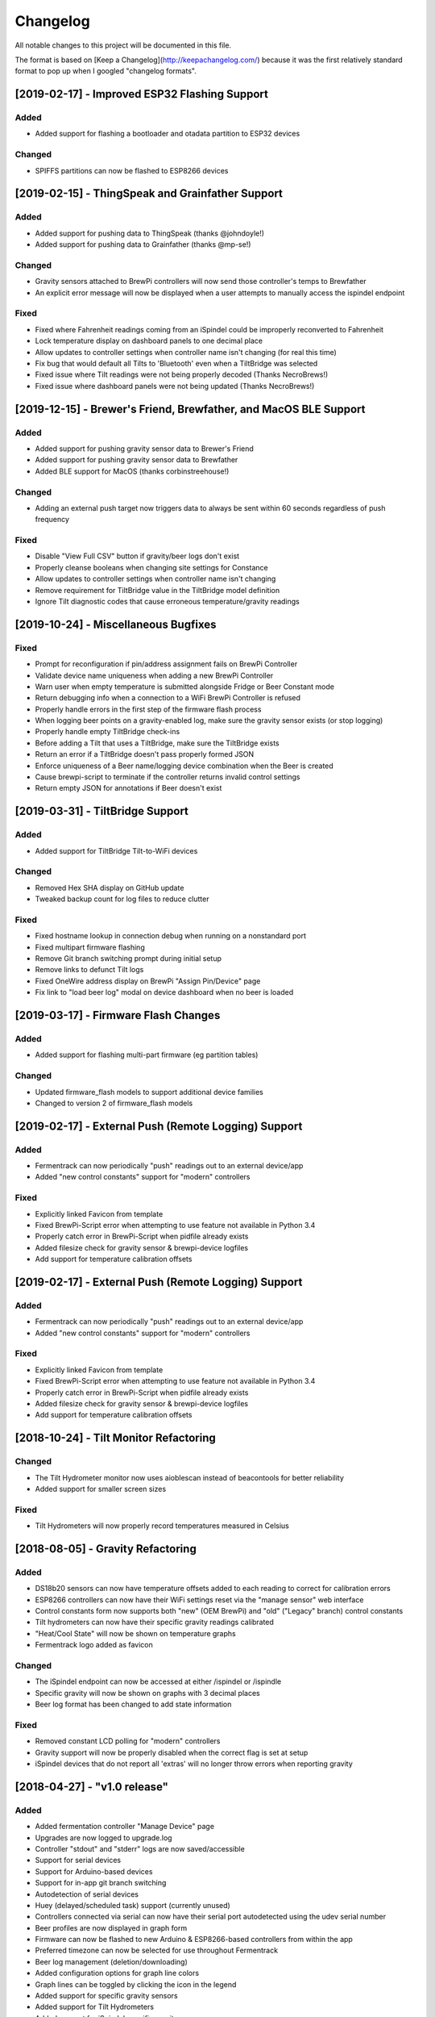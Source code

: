 Changelog
====================

All notable changes to this project will be documented in this file.

The format is based on [Keep a Changelog](http://keepachangelog.com/) because it was the first relatively standard format to pop up when I googled "changelog formats".


[2019-02-17] - Improved ESP32 Flashing Support
~~~~~~~~~~~~~~~~~~~~~~~~~~~~~~~~~~~~~~~~~~~~~~

Added
---------------------

- Added support for flashing a bootloader and otadata partition to ESP32 devices


Changed
---------------------

- SPIFFS partitions can now be flashed to ESP8266 devices


[2019-02-15] - ThingSpeak and Grainfather Support
~~~~~~~~~~~~~~~~~~~~~~~~~~~~~~~~~~~~~~~~~~~~~~~~~~

Added
---------------------

- Added support for pushing data to ThingSpeak (thanks @johndoyle!)
- Added support for pushing data to Grainfather (thanks @mp-se!)


Changed
---------------------

- Gravity sensors attached to BrewPi controllers will now send those controller's temps to Brewfather
- An explicit error message will now be displayed when a user attempts to manually access the ispindel endpoint


Fixed
---------------------

- Fixed where Fahrenheit readings coming from an iSpindel could be improperly reconverted to Fahrenheit
- Lock temperature display on dashboard panels to one decimal place
- Allow updates to controller settings when controller name isn't changing (for real this time)
- Fix bug that would default all Tilts to 'Bluetooth' even when a TiltBridge was selected
- Fixed issue where Tilt readings were not being properly decoded (Thanks NecroBrews!)
- Fixed issue where dashboard panels were not being updated (Thanks NecroBrews!)


[2019-12-15] - Brewer's Friend, Brewfather, and MacOS BLE Support
~~~~~~~~~~~~~~~~~~~~~~~~~~~~~~~~~~~~~~~~~~~~~~~~~~~~~~~~~~~~~~~~~

Added
---------------------

- Added support for pushing gravity sensor data to Brewer's Friend
- Added support for pushing gravity sensor data to Brewfather
- Added BLE support for MacOS (thanks corbinstreehouse!)

Changed
---------------------

- Adding an external push target now triggers data to always be sent within 60 seconds regardless of push frequency

Fixed
---------------------

- Disable "View Full CSV" button if gravity/beer logs don't exist
- Properly cleanse booleans when changing site settings for Constance
- Allow updates to controller settings when controller name isn't changing
- Remove requirement for TiltBridge value in the TiltBridge model definition
- Ignore Tilt diagnostic codes that cause erroneous temperature/gravity readings



[2019-10-24] - Miscellaneous Bugfixes
~~~~~~~~~~~~~~~~~~~~~~~~~~~~~~~~~~~~~

Fixed
---------------------

- Prompt for reconfiguration if pin/address assignment fails on BrewPi Controller
- Validate device name uniqueness when adding a new BrewPi Controller
- Warn user when empty temperature is submitted alongside Fridge or Beer Constant mode
- Return debugging info when a connection to a WiFi BrewPi Controller is refused
- Properly handle errors in the first step of the firmware flash process
- When logging beer points on a gravity-enabled log, make sure the gravity sensor exists (or stop logging)
- Properly handle empty TiltBridge check-ins
- Before adding a Tilt that uses a TiltBridge, make sure the TiltBridge exists
- Return an error if a TiltBridge doesn't pass properly formed JSON
- Enforce uniqueness of a Beer name/logging device combination when the Beer is created
- Cause brewpi-script to terminate if the controller returns invalid control settings
- Return empty JSON for annotations if Beer doesn't exist


[2019-03-31] - TiltBridge Support
~~~~~~~~~~~~~~~~~~~~~~~~~~~~~~~~~

Added
---------------------

- Added support for TiltBridge Tilt-to-WiFi devices

Changed
---------------------

- Removed Hex SHA display on GitHub update
- Tweaked backup count for log files to reduce clutter

Fixed
---------------------

- Fixed hostname lookup in connection debug when running on a nonstandard port
- Fixed multipart firmware flashing
- Remove Git branch switching prompt during initial setup
- Remove links to defunct Tilt logs
- Fixed OneWire address display on BrewPi "Assign Pin/Device" page
- Fix link to "load beer log" modal on device dashboard when no beer is loaded


[2019-03-17] - Firmware Flash Changes
~~~~~~~~~~~~~~~~~~~~~~~~~~~~~~~~~~~~~~

Added
---------------------

- Added support for flashing multi-part firmware (eg partition tables)

Changed
---------------------

- Updated firmware_flash models to support additional device families
- Changed to version 2 of firmware_flash models


[2019-02-17] - External Push (Remote Logging) Support
~~~~~~~~~~~~~~~~~~~~~~~~~~~~~~~~~~~~~~~~~~~~~~~~~~~~~~

Added
---------------------

- Fermentrack can now periodically "push" readings out to an external device/app
- Added "new control constants" support for "modern" controllers

Fixed
---------------------

- Explicitly linked Favicon from template
- Fixed BrewPi-Script error when attempting to use feature not available in Python 3.4
- Properly catch error in BrewPi-Script when pidfile already exists
- Added filesize check for gravity sensor & brewpi-device logfiles
- Add support for temperature calibration offsets


[2019-02-17] - External Push (Remote Logging) Support
~~~~~~~~~~~~~~~~~~~~~~~~~~~~~~~~~~~~~~~~~~~~~~~~~~~~~~

Added
---------------------

- Fermentrack can now periodically "push" readings out to an external device/app
- Added "new control constants" support for "modern" controllers

Fixed
---------------------

- Explicitly linked Favicon from template
- Fixed BrewPi-Script error when attempting to use feature not available in Python 3.4
- Properly catch error in BrewPi-Script when pidfile already exists
- Added filesize check for gravity sensor & brewpi-device logfiles
- Add support for temperature calibration offsets


[2018-10-24] - Tilt Monitor Refactoring
~~~~~~~~~~~~~~~~~~~~~~~~~~~~~~~~~~~~~~~

Changed
---------------------

- The Tilt Hydrometer monitor now uses aioblescan instead of beacontools for better reliability
- Added support for smaller screen sizes

Fixed
---------------------

- Tilt Hydrometers will now properly record temperatures measured in Celsius


[2018-08-05] - Gravity Refactoring
~~~~~~~~~~~~~~~~~~~~~~~~~~~~~~~~~~

Added
---------------------

- DS18b20 sensors can now have temperature offsets added to each reading to correct for calibration errors
- ESP8266 controllers can now have their WiFi settings reset via the "manage sensor" web interface
- Control constants form now supports both "new" (OEM BrewPi) and "old" ("Legacy" branch) control constants
- Tilt hydrometers can now have their specific gravity readings calibrated
- "Heat/Cool State" will now be shown on temperature graphs
- Fermentrack logo added as favicon


Changed
---------------------

- The iSpindel endpoint can now be accessed at either /ispindel or /ispindle
- Specific gravity will now be shown on graphs with 3 decimal places
- Beer log format has been changed to add state information

Fixed
---------------------

- Removed constant LCD polling for "modern" controllers
- Gravity support will now be properly disabled when the correct flag is set at setup
- iSpindel devices that do not report all 'extras' will no longer throw errors when reporting gravity



[2018-04-27] - "v1.0 release"
~~~~~~~~~~~~~~~~~~~~~~~~~~~~~

Added
---------------------

- Added fermentation controller "Manage Device" page
- Upgrades are now logged to upgrade.log
- Controller "stdout" and "stderr" logs are now saved/accessible
- Support for serial devices
- Support for Arduino-based devices
- Support for in-app git branch switching
- Autodetection of serial devices
- Huey (delayed/scheduled task) support (currently unused)
- Controllers connected via serial can now have their serial port autodetected using the udev serial number
- Beer profiles are now displayed in graph form
- Firmware can now be flashed to new Arduino & ESP8266-based controllers from within the app
- Preferred timezone can now be selected for use throughout Fermentrack
- Beer log management (deletion/downloading)
- Added configuration options for graph line colors
- Graph lines can be toggled by clicking the icon in the legend
- Added support for specific gravity sensors
- Added support for Tilt Hydrometers
- Added support for iSpindel specific gravity sensors


Changed
---------------------

- Inversion flag for installed devices is now shown on the "configure pins/sensors" page
- Form errors are now displayed on "configure pins/sensors" page
- Beer logs are no longer deleted along with the parent device (but they will become inaccessible from within Fermentrack)
- GitHub updates are no longer triggered automatically by visiting the update page, and must now be manually triggered by clicking a button
- The IP address of a BrewPiDevice is now cached, and can be used if mDNS stops working
- At end of a fermentation profile the controller will now be switched to beer constant mode
- All data points are now explicitly recorded in UTC
- Added icon to graph legend to display line color
- Updated to Django v1.11 (Long term support version)
- Changed from supporting Python 2 to Python 3


Fixed
---------------------

- Inversion state no longer improperly defaults
- Minimum graph size adjusted to account for smaller displays
- Changed on_delete behavior to allow deletion of fermentation controllers
- Git update check will now properly wait between checks if up to date
- GIT_UPDATE_TYPE of 'none' will now properly disable update checks
- BrewPi controllers now accept unicode names
- "View Room Temp" link on Dashboard now functions
- Room temp now included in legend for graphs



[2017-03-17] - "v0.1 release"
~~~~~~~~~~~~~~~~~~~~~~~~~~~~~

Added
---------------------

- First release!
